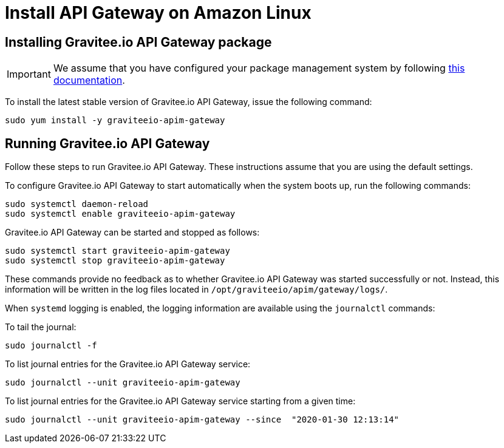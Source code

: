 = Install API Gateway on Amazon Linux
:page-sidebar: apim_3_x_sidebar
:page-permalink: apim/3.x/apim_installguide_amazon_gateway.html
:page-folder: apim/installation-guide/amazon
:page-liquid:
:page-layout: apim3x
:page-description: Gravitee.io API Management - Installation Guide - Amazon - API Gateway
:page-keywords: Gravitee.io, API Platform, API Management, API Gateway, oauth2, openid, documentation, manual, guide, reference, api

:gravitee-component-name: API Gateway
:gravitee-service-name: graviteeio-apim-gateway

== Installing Gravitee.io {gravitee-component-name} package

IMPORTANT: We assume that you have configured your package management system by following link:/apim/3.x/apim_installguide_amazon_introduction.html[this documentation].

To install the latest stable version of Gravitee.io {gravitee-component-name}, issue the following command:

[source,bash,subs="attributes"]
----
sudo yum install -y {gravitee-service-name}
----

== Running Gravitee.io {gravitee-component-name}

Follow these steps to run Gravitee.io {gravitee-component-name}. These instructions assume that you are using the default settings.

To configure Gravitee.io {gravitee-component-name} to start automatically when the system boots up, run the following commands:

[source,bash,subs="attributes"]
----
sudo systemctl daemon-reload
sudo systemctl enable {gravitee-service-name}
----

Gravitee.io {gravitee-component-name} can be started and stopped as follows:

[source,bash,subs="attributes"]
----
sudo systemctl start {gravitee-service-name}
sudo systemctl stop {gravitee-service-name}
----

These commands provide no feedback as to whether Gravitee.io {gravitee-component-name} was started successfully or not.
Instead, this information will be written in the log files located in `/opt/graviteeio/apim/gateway/logs/`.

When `systemd` logging is enabled, the logging information are available using the `journalctl` commands:

To tail the journal:

[source,bash,subs="attributes"]
----
sudo journalctl -f
----

To list journal entries for the Gravitee.io {gravitee-component-name} service:

[source,bash,subs="attributes"]
----
sudo journalctl --unit {gravitee-service-name}
----

To list journal entries for the Gravitee.io {gravitee-component-name} service starting from a given time:

[source,bash,subs="attributes"]
----
sudo journalctl --unit {gravitee-service-name} --since  "2020-01-30 12:13:14"
----